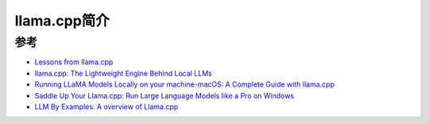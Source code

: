 .. _intro_llama.cpp:

======================
llama.cpp简介
======================

参考
======

- `Lessons from llama.cpp <https://www.linkedin.com/pulse/lessons-from-llamacpp-matt-rickard-womvf/>`_
- `llama.cpp: The Lightweight Engine Behind Local LLMs <https://www.sandgarden.com/learn/llama-cpp>`_
- `Running LLaMA Models Locally on your machine-macOS: A Complete Guide with llama.cpp <https://medium.com/@raviyadav0675/running-llama-models-locally-on-your-machine-macos-a-complete-guide-with-llama-cpp-808f6c806b95>`_
- `Saddle Up Your Llama.cpp: Run Large Language Models like a Pro on Windows <https://medium.com/@fabio.matricardi/saddle-up-your-llama-cpp-run-large-language-models-like-a-pro-on-windows-7dd1841598a7>`_
- `LLM By Examples: A overview of Llama.cpp <https://medium.com/@mb20261/llm-by-examples-a-overview-of-llama-cpp-22b1a4f8bec3>`_
